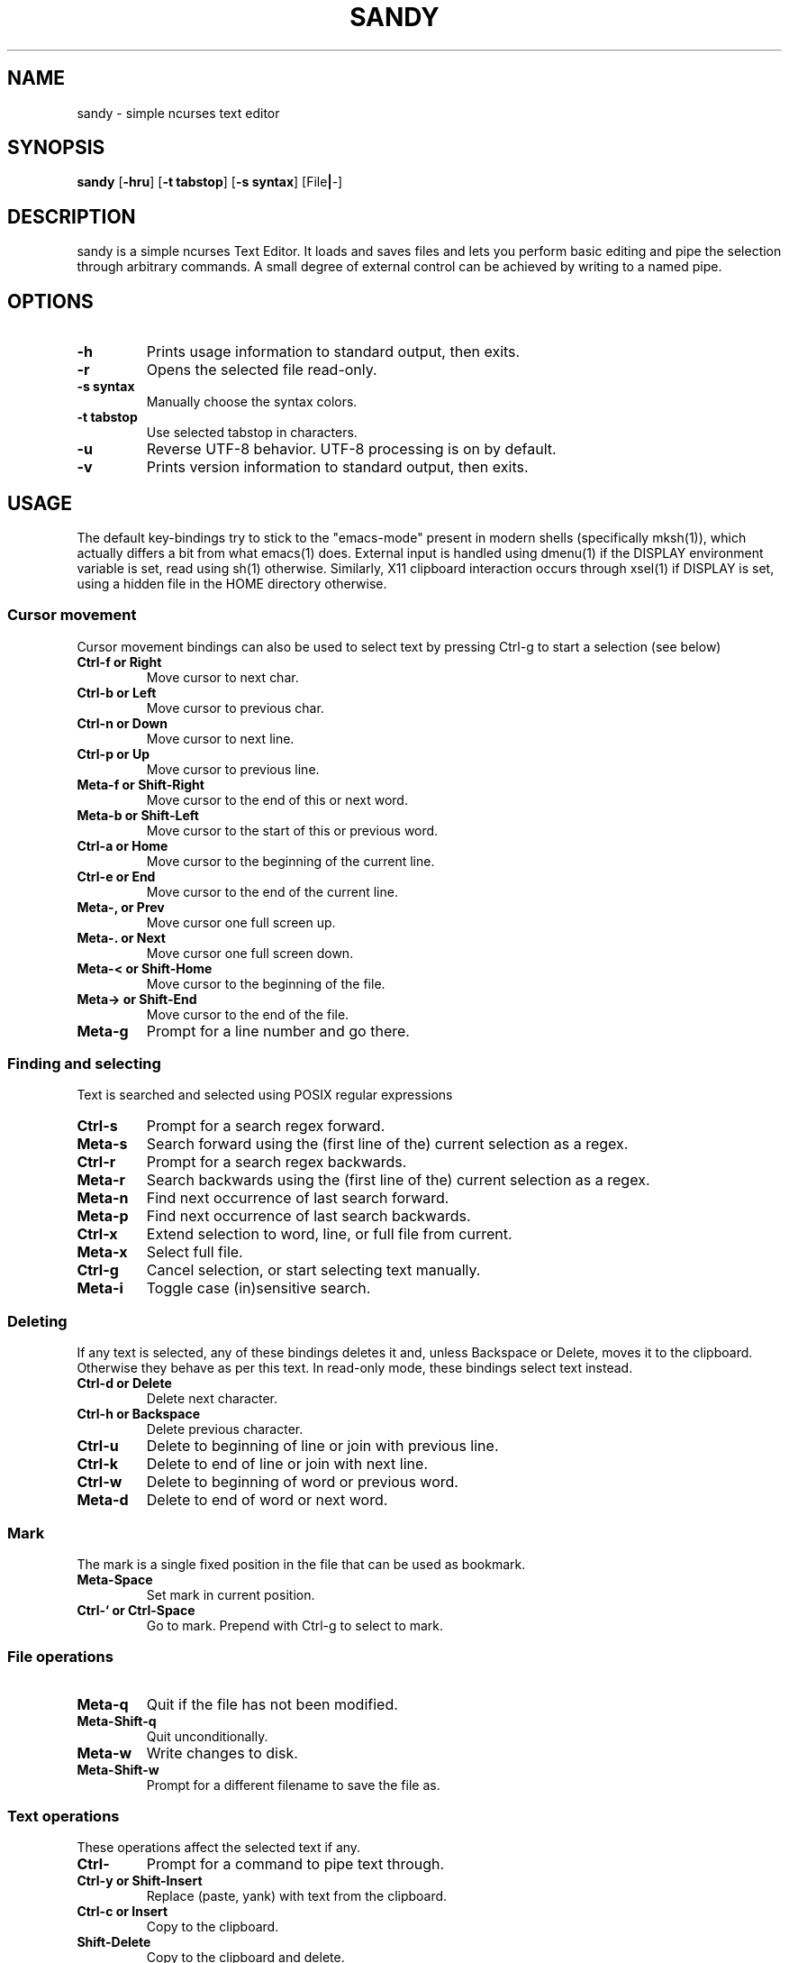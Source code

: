 .TH SANDY 1 sandy\-VERSION
.SH NAME
sandy \- simple ncurses text editor
.SH SYNOPSIS
.B sandy
.RB [ \-hru ]
.RB [ \-t\ tabstop ]
.RB [ \-s\ syntax ]
.RB [File | -]
.SH DESCRIPTION
sandy is a simple ncurses Text Editor. It loads and saves files and lets you perform basic editing and pipe the selection through arbitrary commands. A small degree of external control can be achieved by writing to a named pipe.
.SH OPTIONS
.TP
.B \-h
Prints usage information to standard output, then exits.
.TP
.B \-r
Opens the selected file read-only.
.TP
.B \-s syntax
Manually choose the syntax colors.
.TP
.B \-t tabstop
Use selected tabstop in characters.
.TP
.B \-u
Reverse UTF-8 behavior. UTF-8 processing is on by default.
.TP
.B \-v
Prints version information to standard output, then exits.
.SH USAGE
The default key-bindings try to stick to the "emacs-mode" present in modern shells (specifically mksh(1)), which actually differs a bit from what emacs(1) does. External input is handled using dmenu(1) if the DISPLAY environment variable is set, read using sh(1) otherwise. Similarly, X11 clipboard interaction occurs through xsel(1) if DISPLAY is set, using a hidden file in the HOME directory otherwise.
.SS Cursor movement
Cursor movement bindings can also be used to select text by pressing Ctrl\-g to start a selection (see below)
.TP
.B Ctrl\-f or Right
Move cursor to next char.
.TP
.B Ctrl\-b or Left
Move cursor to previous char.
.TP
.B Ctrl\-n or Down
Move cursor to next line.
.TP
.B Ctrl\-p or Up
Move cursor to previous line.
.TP
.B Meta\-f or Shift\-Right
Move cursor to the end of this or next word.
.TP
.B Meta\-b or Shift\-Left
Move cursor to the start of this or previous word.
.TP
.B Ctrl\-a or Home
Move cursor to the beginning of the current line.
.TP
.B Ctrl\-e or End
Move cursor to the end of the current line.
.TP
.B Meta\-, or Prev
Move cursor one full screen up.
.TP
.B Meta\-. or Next
Move cursor one full screen down.
.TP
.B Meta\-< or Shift-Home
Move cursor to the beginning of the file.
.TP
.B Meta\-> or Shift-End
Move cursor to the end of the file.
.TP
.B Meta\-g
Prompt for a line number and go there.
.SS Finding and selecting
Text is searched and selected using POSIX regular expressions
.TP
.B Ctrl\-s
Prompt for a search regex forward.
.TP
.B Meta\-s
Search forward using the (first line of the) current selection as a regex.
.TP
.B Ctrl\-r
Prompt for a search regex backwards.
.TP
.B Meta\-r
Search backwards using the (first line of the) current selection as a regex.
.TP
.B Meta\-n
Find next occurrence of last search forward.
.TP
.B Meta\-p
Find next occurrence of last search backwards.
.TP
.B Ctrl\-x
Extend selection to word, line, or full file from current.
.TP
.B Meta\-x
Select full file.
.TP
.B Ctrl\-g
Cancel selection, or start selecting text manually.
.TP
.B Meta\-i
Toggle case (in)sensitive search.
.SS Deleting
If any text is selected, any of these bindings deletes it and, unless Backspace or Delete, moves it to the clipboard. Otherwise they behave as per this text. In read-only mode, these bindings select text instead.
.TP
.B Ctrl\-d or Delete
Delete next character.
.TP
.B Ctrl\-h or Backspace
Delete previous character.
.TP
.B Ctrl\-u
Delete to beginning of line or join with previous line.
.TP
.B Ctrl\-k
Delete to end of line or join with next line.
.TP
.B Ctrl\-w
Delete to beginning of word or previous word.
.TP
.B Meta\-d
Delete to end of word or next word.
.SS Mark
The mark is a single fixed position in the file that can be used as bookmark.
.TP
.B Meta\-Space
Set mark in current position.
.TP
.B Ctrl\-` or Ctrl\-Space
Go to mark. Prepend with Ctrl\-g to select to mark.
.SS File operations
.TP
.B Meta\-q
Quit if the file has not been modified.
.TP
.B Meta\-Shift\-q
Quit unconditionally.
.TP
.B Meta\-w
Write changes to disk.
.TP
.B Meta\-Shift\-w
Prompt for a different filename to save the file as.
.SS Text operations
These operations affect the selected text if any.
.TP
.B Ctrl\-\\
Prompt for a command to pipe text through.
.TP
.B Ctrl\-y or Shift-Insert
Replace (paste, yank) with text from the clipboard.
.TP
.B Ctrl\-c or Insert
Copy to the clipboard.
.TP
.B Shift-Delete
Copy to the clipboard and delete.
.SS Other
.TP
.B Ctrl\-l
Center screen in current line.
.TP
.B Ctrl\-v
Insert next character as-is.
.TP
.B Meta\-Shift\-r
Toggle read-only status for file.
.TP
.B Meta\-Shift\-s
Prompt for a file syntax to use.
.SH SEE ALSO
.BR dmenu(1)
.BR xsel(1)
.SH BUGS
Please report them!
